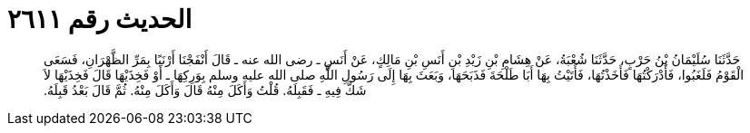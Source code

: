 
= الحديث رقم ٢٦١١

[quote.hadith]
حَدَّثَنَا سُلَيْمَانُ بْنُ حَرْبٍ، حَدَّثَنَا شُعْبَةُ، عَنْ هِشَامِ بْنِ زَيْدِ بْنِ أَنَسِ بْنِ مَالِكٍ، عَنْ أَنَسٍ ـ رضى الله عنه ـ قَالَ أَنْفَجْنَا أَرْنَبًا بِمَرِّ الظَّهْرَانِ، فَسَعَى الْقَوْمُ فَلَغَبُوا، فَأَدْرَكْتُهَا فَأَخَذْتُهَا، فَأَتَيْتُ بِهَا أَبَا طَلْحَةَ فَذَبَحَهَا، وَبَعَثَ بِهَا إِلَى رَسُولِ اللَّهِ صلى الله عليه وسلم بِوَرِكِهَا ـ أَوْ فَخِذَيْهَا قَالَ فَخِذَيْهَا لاَ شَكَّ فِيهِ ـ فَقَبِلَهُ‏.‏ قُلْتُ وَأَكَلَ مِنْهُ قَالَ وَأَكَلَ مِنْهُ‏.‏ ثُمَّ قَالَ بَعْدُ قَبِلَهُ‏.‏